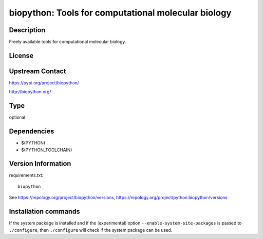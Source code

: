 .. _spkg_biopython:

biopython: Tools for computational molecular biology
====================================================

Description
-----------

Freely available tools for computational molecular biology.

License
-------

Upstream Contact
----------------

https://pypi.org/project/biopython/

http://biopython.org/


Type
----

optional


Dependencies
------------

- $(PYTHON)
- $(PYTHON_TOOLCHAIN)

Version Information
-------------------

requirements.txt::

    biopython

See https://repology.org/project/biopython/versions, https://repology.org/project/python:biopython/versions

Installation commands
---------------------

.. tab:: PyPI:

   .. CODE-BLOCK:: bash

       $ pip install biopython

.. tab:: Sage distribution:

   .. CODE-BLOCK:: bash

       $ sage -i biopython

.. tab:: conda-forge:

   .. CODE-BLOCK:: bash

       $ conda install biopython

.. tab:: Fedora/Redhat/CentOS:

   .. CODE-BLOCK:: bash

       $ sudo dnf install python3-biopython

.. tab:: MacPorts:

   .. CODE-BLOCK:: bash

       $ sudo port install py-biopython


If the system package is installed and if the (experimental) option
``--enable-system-site-packages`` is passed to ``./configure``, then 
``./configure`` will check if the system package can be used.
